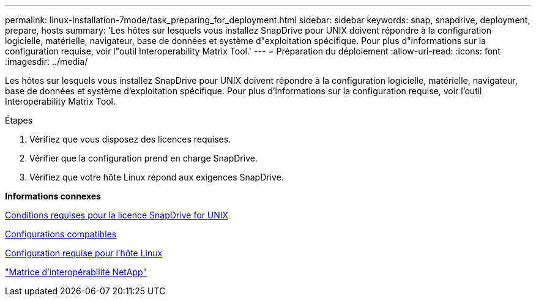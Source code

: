 ---
permalink: linux-installation-7mode/task_preparing_for_deployment.html 
sidebar: sidebar 
keywords: snap, snapdrive, deployment, prepare, hosts 
summary: 'Les hôtes sur lesquels vous installez SnapDrive pour UNIX doivent répondre à la configuration logicielle, matérielle, navigateur, base de données et système d"exploitation spécifique. Pour plus d"informations sur la configuration requise, voir l"outil Interoperability Matrix Tool.' 
---
= Préparation du déploiement
:allow-uri-read: 
:icons: font
:imagesdir: ../media/


[role="lead"]
Les hôtes sur lesquels vous installez SnapDrive pour UNIX doivent répondre à la configuration logicielle, matérielle, navigateur, base de données et système d'exploitation spécifique. Pour plus d'informations sur la configuration requise, voir l'outil Interoperability Matrix Tool.

.Étapes
. Vérifiez que vous disposez des licences requises.
. Vérifier que la configuration prend en charge SnapDrive.
. Vérifiez que votre hôte Linux répond aux exigences SnapDrive.


*Informations connexes*

xref:reference_snapdrive_licensing.adoc[Conditions requises pour la licence SnapDrive for UNIX]

xref:reference_supported_configurations.adoc[Configurations compatibles]

xref:reference_linux_host_requirements.adoc[Configuration requise pour l'hôte Linux]

http://mysupport.netapp.com/matrix["Matrice d'interopérabilité NetApp"]
